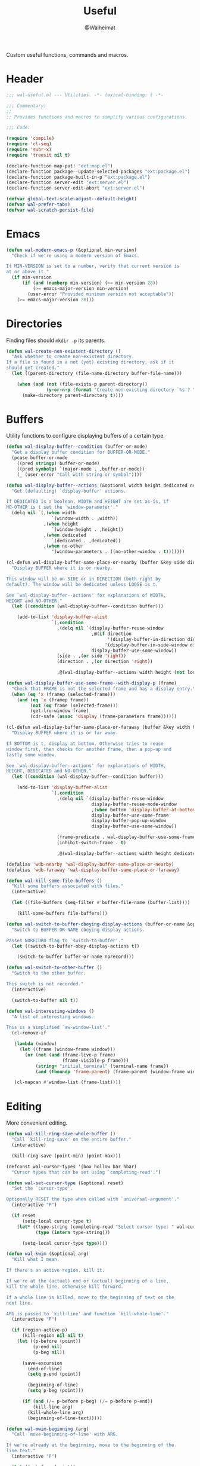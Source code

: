 #+TITLE: Useful
#+AUTHOR: @Walheimat
#+PROPERTY: header-args:emacs-lisp :tangle (wal-tangle-target)

Custom useful functions, commands and macros.

* Header
:PROPERTIES:
:VISIBILITY: folded
:END:

#+BEGIN_SRC emacs-lisp
;;; wal-useful.el --- Utilities. -*- lexical-binding: t -*-

;;; Commentary:
;;
;; Provides functions and macros to simplify various configurations.

;;; Code:

(require 'compile)
(require 'cl-seq)
(require 'subr-x)
(require 'treesit nil t)

(declare-function map-put! "ext:map.el")
(declare-function package--update-selected-packages "ext:package.el")
(declare-function package-built-in-p "ext:package.el")
(declare-function server-edit "ext:server.el")
(declare-function server-edit-abort "ext:server.el")

(defvar global-text-scale-adjust--default-height)
(defvar wal-prefer-tabs)
(defvar wal-scratch-persist-file)
#+END_SRC

* Emacs

#+BEGIN_SRC emacs-lisp
(defun wal-modern-emacs-p (&optional min-version)
  "Check if we're using a modern version of Emacs.

If MIN-VERSION is set to a number, verify that current version is
at or above it."
  (if min-version
      (if (and (numberp min-version) (>= min-version 28))
          (>= emacs-major-version min-version)
        (user-error "Provided minimum version not acceptable"))
    (>= emacs-major-version 28)))
#+END_SRC

* Directories

Finding files should =mkdir -p= its parents.

#+BEGIN_SRC emacs-lisp
(defun wal-create-non-existent-directory ()
  "Ask whether to create non-existent directory.
If a file is found in a not (yet) existing directory, ask if it
should get created."
  (let ((parent-directory (file-name-directory buffer-file-name)))

    (when (and (not (file-exists-p parent-directory))
               (y-or-n-p (format "Create non-existing directory `%s'? " parent-directory)))
      (make-directory parent-directory t))))
#+END_SRC

* Buffers

Utility functions to configure displaying buffers of a certain type.

#+BEGIN_SRC emacs-lisp
(defun wal-display-buffer--condition (buffer-or-mode)
  "Get a display buffer condition for BUFFER-OR-MODE."
  (pcase buffer-or-mode
    ((pred stringp) buffer-or-mode)
    ((pred symbolp) `(major-mode . ,buffer-or-mode))
    (_ (user-error "Call with string or symbol"))))

(defun wal-display-buffer--actions (&optional width height dedicated no-other)
  "Get (defaulting) `display-buffer' actions.

If DEDICATED is a boolean, WIDTH and HEIGHT are set as-is, if
NO-OTHER is t set the `window-parameter'."
  (delq nil `(,(when width
                 `(window-width . ,width))
              ,(when height
                 `(window-height . ,height))
              ,(when dedicated
                 `(dedicated . ,dedicated))
              ,(when no-other
                 '(window-parameters . ((no-other-window . t)))))))

(cl-defun wal-display-buffer-same-place-or-nearby (buffer &key side direction width height loose no-other)
  "Display BUFFER where it is or nearby.

This window will be on SIDE or in DIRECTION (both right by
default). The window will be dedicated unless LOOSE is t.

See `wal-display-buffer--actions' for explanations of WIDTH,
HEIGHT and NO-OTHER."
  (let ((condition (wal-display-buffer--condition buffer)))

    (add-to-list 'display-buffer-alist
                 `(,condition
                   ,(delq nil `(display-buffer-reuse-window
                                ,@(if direction
                                      '(display-buffer-in-direction display-buffer-in-side-window)
                                     '(display-buffer-in-side-window display-buffer-in-direction))
                                display-buffer-use-some-window))
                   (side . ,(or side 'right))
                   (direction . ,(or direction 'right))

                   ,@(wal-display-buffer--actions width height (not loose) no-other)))))

(defun wal-display-buffer-use-some-frame--with-display-p (frame)
  "Check that FRAME is not the selected frame and has a display entry."
  (when (eq 'x (framep (selected-frame)))
    (and (eq 'x (framep frame))
         (not (eq frame (selected-frame)))
         (get-lru-window frame)
         (cdr-safe (assoc 'display (frame-parameters frame))))))

(cl-defun wal-display-buffer-same-place-or-faraway (buffer &key width height bottom dedicated no-other)
  "Display BUFFER where it is or far away.

If BOTTOM is t, display at bottom. Otherwise tries to reuse
window first, then checks for another frame, then a pop-up and
lastly some window.

See `wal-display-buffer--actions' for explanations of WIDTH,
HEIGHT, DEDICATED and NO-OTHER."
  (let ((condition (wal-display-buffer--condition buffer)))

    (add-to-list 'display-buffer-alist
                 `(,condition
                   ,(delq nil `(display-buffer-reuse-window
                                display-buffer-reuse-mode-window
                                ,(when bottom 'display-buffer-at-bottom)
                                display-buffer-use-some-frame
                                display-buffer-pop-up-window
                                display-buffer-use-some-window))

                   (frame-predicate . wal-display-buffer-use-some-frame--with-display-p)
                   (inhibit-switch-frame . t)

                   ,@(wal-display-buffer--actions width height dedicated no-other)))))

(defalias 'wdb-nearby 'wal-display-buffer-same-place-or-nearby)
(defalias 'wdb-faraway 'wal-display-buffer-same-place-or-faraway)

(defun wal-kill-some-file-buffers ()
  "Kill some buffers associated with files."
  (interactive)

  (let ((file-buffers (seq-filter #'buffer-file-name (buffer-list))))

    (kill-some-buffers file-buffers)))

(defun wal-switch-to-buffer-obeying-display-actions (buffer-or-name &optional norecord)
  "Switch to BUFFER-OR-NAME obeying display actions.

Passes NORECORD flag to `switch-to-buffer'."
  (let ((switch-to-buffer-obey-display-actions t))

    (switch-to-buffer buffer-or-name norecord)))

(defun wal-switch-to-other-buffer ()
  "Switch to the other buffer.

This switch is not recorded."
  (interactive)

  (switch-to-buffer nil t))

(defun wal-interesting-windows ()
  "A list of interesting windows.

This is a simplified `aw-window-list'."
  (cl-remove-if

   (lambda (window)
     (let ((frame (window-frame window)))
       (or (not (and (frame-live-p frame)
                     (frame-visible-p frame)))
           (string= "initial_terminal" (terminal-name frame))
           (and (fboundp 'frame-parent) (frame-parent (window-frame window))))))

   (cl-mapcan #'window-list (frame-list))))
#+END_SRC

* Editing

More convenient editing.

#+BEGIN_SRC emacs-lisp
(defun wal-kill-ring-save-whole-buffer ()
  "Call `kill-ring-save' on the entire buffer."
  (interactive)

  (kill-ring-save (point-min) (point-max)))

(defconst wal-cursor-types '(box hollow bar hbar)
  "Cursor types that can be set using `completing-read'.")

(defun wal-set-cursor-type (&optional reset)
  "Set the `cursor-type'.

Optionally RESET the type when called with `universal-argument'."
  (interactive "P")

  (if reset
      (setq-local cursor-type t)
    (let* ((type-string (completing-read "Select cursor type: " wal-cursor-types))
           (type (intern type-string)))

      (setq-local cursor-type type))))

(defun wal-kwim (&optional arg)
  "Kill what I mean.

If there's an active region, kill it.

If we're at the (actual) end or (actual) beginning of a line,
kill the whole line, otherwise kill forward.

If a whole line is killed, move to the beginning of text on the
next line.

ARG is passed to `kill-line' and function `kill-whole-line'."
  (interactive "P")

  (if (region-active-p)
      (kill-region nil nil t)
    (let ((p-before (point))
          (p-end nil)
          (p-beg nil))

      (save-excursion
        (end-of-line)
        (setq p-end (point))

        (beginning-of-line)
        (setq p-beg (point)))

      (if (and (/= p-before p-beg) (/= p-before p-end))
          (kill-line arg)
        (kill-whole-line arg)
        (beginning-of-line-text)))))

(defun wal-mwim-beginning (arg)
  "Call `move-beginning-of-line' with ARG.

If we're already at the beginning, move to the beginning of the
line text."
  (interactive "P")

  (let ((p-before (point))
        (p-after nil))

    (move-beginning-of-line arg)

    (setq p-after (point))

    (when (= p-before p-after)
      (beginning-of-line-text))))

(defun wal-spill-paragraph (&optional region)
  "Fit the paragraph on a single line.

Apply to REGION if t."
  (interactive "P")

  (let ((fill-column most-positive-fixnum))

    (funcall-interactively 'fill-paragraph nil region)))
#+END_SRC

* Garbage Collection

#+BEGIN_SRC emacs-lisp
(defun wal-increase-gc-cons-threshold ()
  "Increase `gc-cons-threshold' to 100 MB.

Should be used when setting up minibuffer."
  (setq gc-cons-threshold (wal-bytes-per-mb 100)))
#+END_SRC

* Windows

#+BEGIN_SRC emacs-lisp
(defun wal-l ()
  "Dedicate the window to the current buffer.

Un-dedicates if already dedicated."
  (interactive)

  (let ((dedicated (window-dedicated-p)))

    (message "Window %s dedicated to buffer" (if dedicated "no longer" "now"))
    (set-window-dedicated-p (selected-window) (not dedicated))))

(defun wal-force-delete-other-windows ()
  "Call `delete-other-windows' ignoring window parameters."
  (interactive)

  (defvar ignore-window-parameters)
  (let ((ignore-window-parameters t))

    (delete-other-windows)))

(defvar wal-supernova--markers '("\\`\\*" "\\` " "magit")
  "Markers used to find target buffers.")

(defun wal-supernova--matches (buffer)
  "Check if BUFFER matches a marker."
  (let* ((reg (mapconcat (lambda (it) (concat "\\(?:" it "\\)")) wal-supernova--markers "\\|")))

    (string-match-p reg (buffer-name buffer))))

(defun wal-supernova--target-exists-p ()
  "Check if any target exists."
  (let ((buffers (mapcar #'window-buffer (window-list-1))))

    (seq-find #'wal-supernova--matches buffers)))

(defun wal-supernova ()
  "Quit windows with star buffers."
  (interactive)

  (while (wal-supernova--target-exists-p)
    (dolist (window (window-list-1))
      (when (wal-supernova--matches (window-buffer window))
        (quit-window nil window)))))

(defvar wal-doppelganger-mode-map
  (let ((map (make-sparse-keymap)))

    (define-key map "q" 'quit-window)

    map)
  "Map used for `wal-doppelganger-mode'.")

(define-minor-mode wal-doppelganger-mode
  "Mode for the doppelganger buffer."
  :global nil
  :lighter "dpp"

  (read-only-mode))

(defun wal-doppelganger (&optional close)
  "Create a doppelganger of the current buffer.

This calls `clone-indirect-buffer-other-window' unless this
buffer already has a clone.

If optional CLOSE is passed, close the doppelganger."
  (interactive "P")

  (let* ((name (buffer-name))
         (clone-name (format "%s<doppelganger>" name)))

    (if-let* ((existing (get-buffer clone-name)))

        (if close
            (quit-window nil (get-buffer-window existing))
          (display-buffer existing 'display-buffer-pop-up-window))

      (unless close
        (with-current-buffer (clone-indirect-buffer clone-name t t)

          (wal-doppelganger-mode)

          (display-buffer (current-buffer) 'display-buffer-pop-up-window))))))
#+END_SRC

* Files

Handling of files.

#+BEGIN_SRC emacs-lisp
(defun wal-find-custom-file ()
  "Find the custom file."
  (interactive)

  (switch-to-buffer (find-file-noselect (file-truename custom-file))))

(defun wal-find-init ()
  "Find and switch to the `user-init-file'."
  (interactive)

  (switch-to-buffer (find-file-noselect (file-truename user-init-file))))

(defconst wal-fish-config-locations '("~/.config/fish/config.fish"
                                      "~/.config/omf"))

(defun wal-find-fish-config ()
  "Find the fish shell config file."
  (interactive)

  (let* ((files wal-fish-config-locations)
         (init-file (cl-find-if
                     'file-exists-p
                     (mapcar 'expand-file-name files))))

    (if init-file
        (switch-to-buffer (find-file-noselect (file-truename init-file)))
      (user-error "Couldn't find fish config file"))))
#+END_SRC

* Command Line

Capture custom command line flags.

#+BEGIN_SRC emacs-lisp
(defvar wal-flag-doctor nil)
(defvar wal-flag-mini nil)
(defvar wal-flag-ensure nil)

(defconst wal-custom-flags '((doctor . "--doctor")
                             (mini . "--mini")
                             (ensure . "--ensure"))
  "Alist of custom flags that can be passed to Emacs.")

(defmacro wal-capture-flag (flag docs)
  "Check for custom FLAG.

DOCS will be passed on to `message'.

This will delete the flag from the command line arguments and set
the associated variable."
  (declare (indent defun) (doc-string 2))

  `(when-let* ((flags wal-custom-flags)
               (dash-flag (cdr (assoc ',flag flags)))
               (found (member dash-flag command-line-args)))

     (message ,docs)

     (setq command-line-args (delete dash-flag command-line-args))
     (setq ,(intern (concat "wal-flag-" (symbol-name flag))) t)))
#+END_SRC

* Lists

Manipulating lists.

#+BEGIN_SRC emacs-lisp
(defun wal-append (target seq)
  "Set TARGET to it with SEQ appended.

Duplicate items are removed."
  (let ((val (symbol-value target)))

    (set target (delq nil (delete-dups (append val seq))))))

(defun wal-replace-in-alist (target values)
  "Edit TARGET alist in-place using VALUES."
  (let ((val (symbol-value target)))

    (unless (seq-every-p (lambda (it) (assoc (car it) val)) values)
      (user-error "All keys %s must already be present in %s" (mapcar #'car values) target))

    (seq-each (lambda (it) (map-put! val (car it) (cdr it))) values)))

(cl-defun wal-insert (target point item &key allow-duplicates before quiet)
  "Insert ITEM in TARGET after POINT.

Unless ALLOW-DUPLICATES is t, trying to re-add an existing item will
raise an error unless QUIET is t.

If BEFORE is t, insert item before POINT."
  (let ((val (symbol-value target))
        (verb (if before "before" "after")))

    (if (and (memq item val) (not allow-duplicates))
        (unless quiet
          (user-error (concat "Can't insert " verb " %s: %s is already in target %s") point item target))

      (if (memq point val)
          (let* ((pos (cl-position point val))
                 (padded (if before (cons nil val) val))
                 (remainder (nthcdr pos padded)))

            (setcdr remainder (cons item (cdr remainder)))
            (if before
                (set target (cdr padded))
              padded))
        (unless quiet
          (user-error (concat "Can't insert " verb " %s as it is not in %s") point target))))))

(defun wal-list-from (target item)
  "Create a list from TARGET appending ITEM.

If TARGET already is a list ITEM is appended. Duplicates are
removed."
  (let ((val (symbol-value target)))

    (cond
     ((listp val)
      (delq nil (delete-dups (append val `(,item)))))
     (t
      (list val item)))))

(defun wal-plist-keys (plist)
  "Get all keys from PLIST."
  (unless (plistp plist)
    (user-error "Not a plist"))

  (let ((elements plist)
        (keys nil))

    (while elements
      (push (car elements) keys)
      (setq elements (cddr elements)))

    (reverse keys)))
#+END_SRC

* Scratch Buffer

Make the scratch buffer contents persist between sessions.

#+BEGIN_SRC emacs-lisp
(defun wal-scratch-buffer--prep (buffer)
  "Prep scratch buffer BUFFER."
  (with-current-buffer buffer
    (when initial-scratch-message
      (insert initial-scratch-message)
      (set-buffer-modified-p nil))
    (funcall initial-major-mode))

  buffer)

(defun wal-scratch-buffer (&optional session)
  "Switch to the scratch buffer.

If SESSION is non-nil, switch to (or create) it."
  (interactive "P")

  (let* ((name "*scratch*")
         (buf (cond ((numberp session)
                     (if-let* ((session-name (format "%s<%d>" name session))
                               (buffer (get-buffer session-name)))
                         buffer
                       (wal-scratch-buffer--prep (get-buffer-create session-name))))
                    (session
                     (wal-scratch-buffer--prep (generate-new-buffer name)))
                    (t
                     (if-let ((buffer (get-buffer name)))
                         buffer
                       (wal-scratch-buffer--prep (get-buffer-create name)))))))

    (pop-to-buffer buf '(display-buffer-same-window))))

(defvar wal-scratch-persist--marker "wal-emacs")

(defun wal-scratch-persist--buffer-string (buffer)
  "Get the content from BUFFER.

This filters out lines that start with a comment."
  (let* ((string (with-current-buffer buffer
                   (substring-no-properties (buffer-string))))
         (lines (split-string string "\n"))
         (filter (lambda (it) (not (string-match-p wal-scratch-persist--marker it)))))

    (string-join (seq-filter filter lines) "\n")))

(defun wal-persist-scratch ()
  "Persist content of all *scratch* buffers.

The contents are stored in `wal-scratch-persist-file' if non-nil. The
order of buffers is not persisted."
  (interactive)

  (when wal-scratch-persist-file

    (unless (file-exists-p wal-scratch-persist-file)
      (make-empty-file wal-scratch-persist-file t))

    (with-temp-buffer
      (thread-last
        (buffer-list)
        (seq-filter (lambda (it) (string-match-p "\\*scratch" (buffer-name it))))
        (reverse)
        (apply (lambda (&rest seq) (mapconcat #'wal-scratch-persist--buffer-string seq "\n\n")))
        (string-trim)
        (insert))

      (write-region (point-min) (point-max) wal-scratch-persist-file))))

(defun wal-rehydrate-scratch ()
  "Re-hydrate scratch buffer (if persisted).

This overrides the scratch buffer with the content stored in
`wal-scratch-persist' if non-nil."
  (interactive)

  (when (file-exists-p wal-scratch-persist-file)
    (with-current-buffer (get-buffer "*scratch*")
      (goto-char (point-max))
      (insert-file-contents wal-scratch-persist-file)

      (set-buffer-modified-p nil))))
#+END_SRC

* Helpers

Some more helper functions.

#+BEGIN_SRC emacs-lisp
(defun wal-biased-random (limit &optional bias-low throws)
  "Return a biased random number using LIMIT.

The bias is the high end unless BIAS-LOW is passed. The number of
throws are 3 or THROWS."
  (let ((results (list))
        (throws (or throws 3)))

    (dotimes (_i throws)
      (push (random limit) results))

    (if bias-low
        (seq-min results)
      (seq-max results))))

(defun wal-bytes-per-mb (num)
  "Return the integer value of NUM megabytes in bytes.

This function may be used to set variables that expect bytes."
  (floor (* 1024 1024 num)))

(defun wal-truncate (text &optional max-len)
  "Truncate TEXT if longer than MAX-LEN.

Truncates to 8 characters if no MAX-LEN is provided."
  (let ((len (or max-len 8)))

    (if (> (length text) len)
        (concat (substring text 0 (max (- len 3) 1)) "...")
      text)))

(defun wal-univ-p ()
  "Check if the `current-prefix-arg' is the `universal-argument'.

This is mainly useful for non-interactive functions."
  (equal current-prefix-arg '(4)))

(defmacro wal-try (package &rest body)
  "Exceute BODY if PACKAGE can be required."
  (declare (indent 1))

  `(when (require ',package nil :no-error) ,@body))

(defun wal-server-edit-p ()
  "Check if we're (likely) editing from outside of Emacs.

We also make sure we're not in `with-editor-mode' as to not to
intefere with `magit' and friends."
  (and (bound-and-true-p server-buffer-clients)
       (not (bound-and-true-p with-editor-mode))))

(defun wal-dead-shell-p ()
  "Check if the current buffer is a shell or comint buffer with no process."
  (let ((buffer (current-buffer)))

    (with-current-buffer buffer
      (and (derived-mode-p 'comint-mode)
           (not (comint-check-proc buffer))))))

(defmacro wal-on-boot (name &rest body)
  "Only expand BODY in NAME on boot."
  (declare (indent defun))

  (if (bound-and-true-p wal-booting)
      `(progn ,@body)
    `(message "Ignoring statements in '%s'" ',name)))

(defvar wal-transient-may-redefine nil)

(defmacro wal-transient-define-major (name arglist &rest args)
  "Make sure that prefix NAME called with ARGLIST and ARGS is only defined once."
  (declare (debug (&define name lambda-list
                           [&optional lambda-doc]
                           [&rest keywordp sexp]
                           [&rest vectorp]
                           [&optional ("interactive" interactive) def-body]))
           (indent defun)
           (doc-string 3))

  (let ((composite-name (intern (concat (symbol-name name) "-major"))))

    (unless (and (fboundp composite-name) (not wal-transient-may-redefine))
      `(transient-define-prefix ,composite-name ,arglist ,@args))))

(defmacro setq-unless (&rest pairs)
  "Set variable/value PAIRS if they're currently nil."
  (declare (debug setq))

  (let ((exps nil))

    (while pairs
      (let ((sym (car pairs)))

        (if (and (boundp sym) (symbol-value sym))
            (progn
              (pop pairs)
              (pop pairs))
          (push `(setq ,(pop pairs) ,(pop pairs)) exps))))
    `(progn . ,(nreverse exps))))
#+END_SRC

* Setup

Allow differentiating between initial and repeated setups.

#+BEGIN_SRC emacs-lisp
(defmacro wal-when-ready (&rest body)
  "Execute BODY when Emacs is ready."
  (if (daemonp)
      `(add-hook 'server-after-make-frame-hook (lambda () ,@body))
    `(add-hook 'emacs-startup-hook (lambda () ,@body))))

(defvar wal-performed-setups '()
  "List of already performed setups.")

(cl-defmacro wal-define-init-setup (name docs &key initial always immediately)
  "Define an initial setup for NAME documented by DOCS.

The INITIAL setup is only run once. The ALWAYS one on every call.

In daemon-mode the function may be called IMMEDIATELY. An
appropriate hook is chosen for the original call."
  (declare (indent defun) (doc-string 2))

  (let ((func-name (intern (concat "wal-init-setup-" (symbol-name name)))))

    `(wal-on-boot ,name
       (defun ,func-name ()
         ,(format "Do base setup for %s. Do minimal setup on repeats.\n%s" name docs)
         (unless (memq ',name wal-performed-setups)
           (progn
             (message "Initial setup of '%s'" ,(symbol-name name))
             ,@initial
             (add-to-list 'wal-performed-setups ',name)))
         ,@always)
       (if (daemonp)
           (progn
             (when ,immediately
               (funcall ',func-name))
             (add-hook 'server-after-make-frame-hook #',func-name))
         (add-hook 'emacs-startup-hook #',func-name)))))
#+END_SRC

* Regions

Act on regions.

#+BEGIN_SRC emacs-lisp
(defun wal-duck-duck-go-region ()
  "Query duckduckgo with active region."
  (interactive)

  (if mark-active
      (let* ((beg (region-beginning))
             (end (region-end))
             (str (buffer-substring-no-properties beg end))
             (hex-str (url-hexify-string str)))

        (browse-url
         (concat "https://duckduckgo.com/html/?q=" hex-str)))
    (user-error "No active region")))
#+END_SRC

* Additional Mode Controls

Turning on/off certain major modes switching between =major-mode= and
=fundamental-mode=.

#+BEGIN_SRC emacs-lisp
(defvar-local wal-before-fundamental-mode nil
  "The major mode before fundamental was engaged.")

(defun wal-fundamental-mode ()
  "Switch from `major-mode' to `fundamental-mode' and back."
  (interactive)

  (let ((m-mode major-mode))

    (if wal-before-fundamental-mode
        (progn
          (funcall wal-before-fundamental-mode)
          (setq-local wal-before-fundamental-mode nil))
      (fundamental-mode)
      (setq-local wal-before-fundamental-mode m-mode))))
#+END_SRC

* Shell Commands

#+BEGIN_SRC emacs-lisp
(defconst wal-async-process-buffer-name "*wal-async*")

(defun wal-async-process--buffer-name (_name-or-mode)
  "Return constant buffer name."
  wal-async-process-buffer-name)

(defun wal-async-process (command callback error-callback &optional interrupt)
  "Start async process COMMAND with CALLBACK and ERROR-CALLBACK.

Optonally, interrupt any running process if INTERRUPT is t."
  (when interrupt (wal-async-process--maybe-interrupt))

  (let ((finalizer (wal-async-process--finalize callback error-callback)))

    (with-current-buffer (get-buffer-create wal-async-process-buffer-name)
      (compilation-start command nil 'wal-async-process--buffer-name)
      (add-hook 'compilation-finish-functions finalizer nil t))))

(defun wal-async-process--maybe-interrupt ()
  "Interrupt process without erroring."
  (when-let* ((comp-buffer (compilation-find-buffer))
              (proc (get-buffer-process comp-buffer)))
    (interrupt-process proc)))

(defun wal-async-process--finalize (callback error-callback)
  "Get finalizer that will call CALLBACK or ERROR-CALLBACK."
  (lambda (buf status)
       (if (string= "finished\n" status)
           (condition-case err
               (funcall callback)
             (error
              (funcall error-callback (concat
                                       (error-message-string err)
                                       (buffer-name buf)))))
         (funcall error-callback (string-trim status)))))
#+END_SRC

* Advice

#+begin_src emacs-lisp
(defun wal-advise-many (advice combinator advised)
  "Advise ADVISED using ADVICE and COMBINATOR."
  (mapc (lambda (it) (advice-add it combinator advice)) advised))
#+end_src

* Footer
:PROPERTIES:
:VISIBILITY: folded
:END:

#+BEGIN_SRC emacs-lisp
(provide 'wal-useful)

;;; wal-useful.el ends here
#+END_SRC

* Footnotes

[fn:1] Alternate spelling is "expansion pak".
